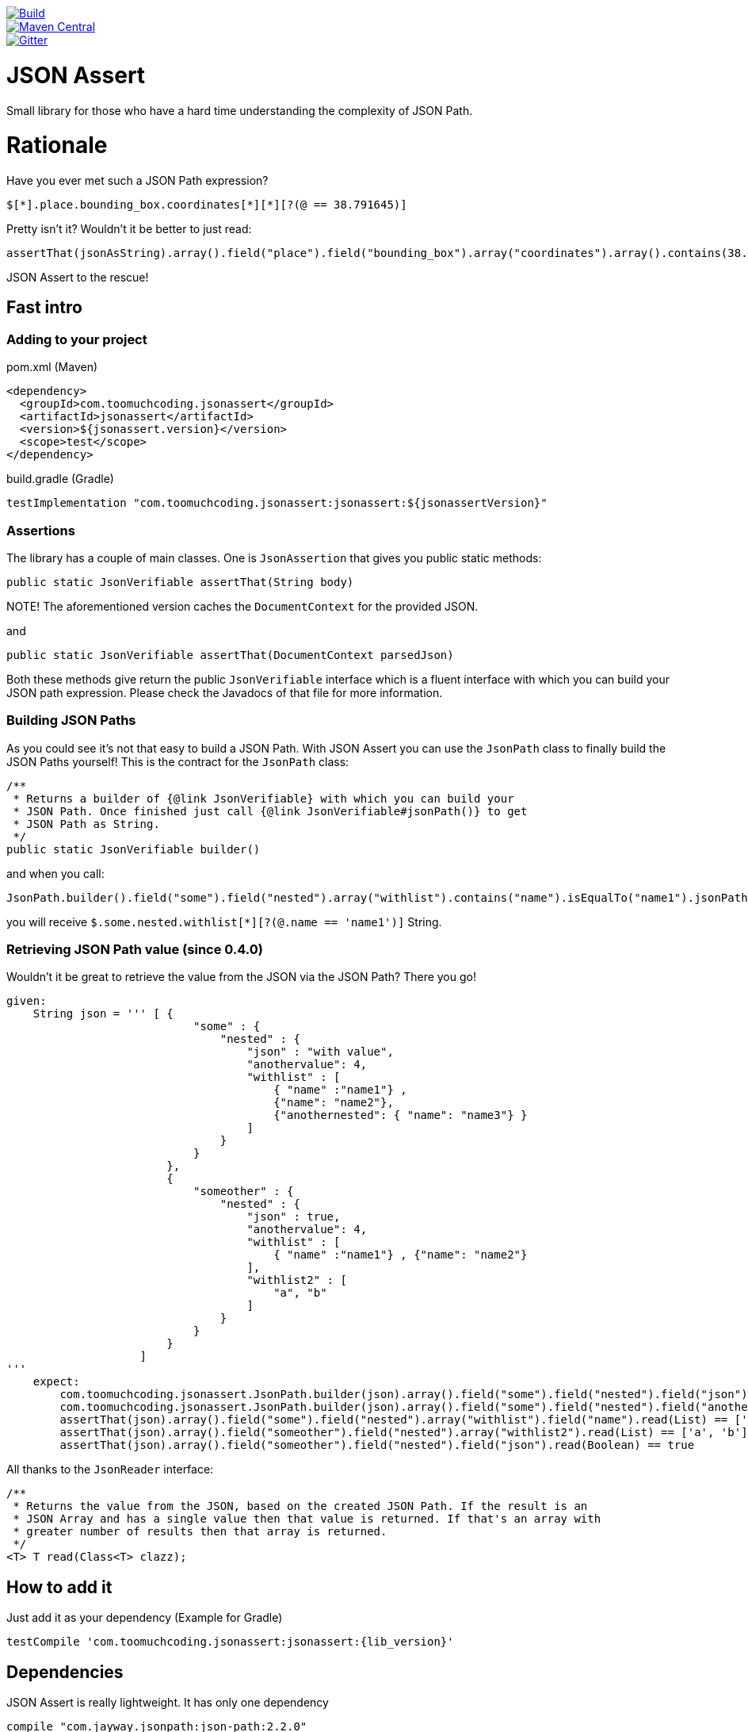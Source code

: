 image::https://github.com/marcingrzejszczak/jsonassert/workflows/Build/badge.svg?style=svg["Build",link="https://github.com/marcingrzejszczak/jsonassert/actions"]
image::https://maven-badges.herokuapp.com/maven-central/com.toomuchcoding.jsonassert/jsonassert/badge.svg?style=plastic[Maven Central, link="https://maven-badges.herokuapp.com/maven-central/com.toomuchcoding.jsonassert/jsonassert"]
image::https://badges.gitter.im/Join%20Chat.svg[Gitter, link="https://gitter.im/marcingrzejszczak/jsonassert?utm_source=badge&utm_medium=badge&utm_campaign=pr-badge&utm_content=badge"]

= JSON Assert

Small library for those who have a hard time understanding the complexity of JSON Path.

:toc:
:toc-placement!:

toc::[]

= Rationale

Have you ever met such a JSON Path expression?

[source]
----
$[*].place.bounding_box.coordinates[*][*][?(@ == 38.791645)]
----

Pretty isn't it? Wouldn't it be better to just read:

[source,java]
----
assertThat(jsonAsString).array().field("place").field("bounding_box").array("coordinates").array().contains(38.791645).value()
----

JSON Assert to the rescue!

== Fast intro

=== Adding to your project

.pom.xml (Maven)
```xml
<dependency>
  <groupId>com.toomuchcoding.jsonassert</groupId>
  <artifactId>jsonassert</artifactId>
  <version>${jsonassert.version}</version>
  <scope>test</scope>
</dependency>
```

.build.gradle (Gradle)
```groovy
testImplementation "com.toomuchcoding.jsonassert:jsonassert:${jsonassertVersion}"
```

=== Assertions

The library has a couple of main classes. One is `JsonAssertion` that gives you public static methods:

[source,java]
----
public static JsonVerifiable assertThat(String body)
----

NOTE! The aforementioned version caches the `DocumentContext` for the provided JSON.

and

[source,java]
----
public static JsonVerifiable assertThat(DocumentContext parsedJson)
----

Both these methods give return the public `JsonVerifiable` interface which is a fluent interface with which you can build your
JSON path expression. Please check the Javadocs of that file for more information.

=== Building JSON Paths

As you could see it's not that easy to build a JSON Path. With JSON Assert you can use the `JsonPath` class to finally
build the JSON Paths yourself! This is the contract for the `JsonPath` class:

[source,java]
----
/**
 * Returns a builder of {@link JsonVerifiable} with which you can build your
 * JSON Path. Once finished just call {@link JsonVerifiable#jsonPath()} to get
 * JSON Path as String.
 */
public static JsonVerifiable builder()
----

and when you call:

[source,java]
----
JsonPath.builder().field("some").field("nested").array("withlist").contains("name").isEqualTo("name1").jsonPath();
----

you will receive `$.some.nested.withlist[*][?(@.name == 'name1')]` String.

=== Retrieving JSON Path value (since 0.4.0)

Wouldn't it be great to retrieve the value from the JSON via the JSON Path? There you go!

[source,groovy]
----
given:
    String json = ''' [ {
                            "some" : {
                                "nested" : {
                                    "json" : "with value",
                                    "anothervalue": 4,
                                    "withlist" : [
                                        { "name" :"name1"} ,
                                        {"name": "name2"},
                                        {"anothernested": { "name": "name3"} }
                                    ]
                                }
                            }
                        },
                        {
                            "someother" : {
                                "nested" : {
                                    "json" : true,
                                    "anothervalue": 4,
                                    "withlist" : [
                                        { "name" :"name1"} , {"name": "name2"}
                                    ],
                                    "withlist2" : [
                                        "a", "b"
                                    ]
                                }
                            }
                        }
                    ]
'''
    expect:
        com.toomuchcoding.jsonassert.JsonPath.builder(json).array().field("some").field("nested").field("json").read(String) == 'with value'
        com.toomuchcoding.jsonassert.JsonPath.builder(json).array().field("some").field("nested").field("anothervalue").read(Integer) == 4
        assertThat(json).array().field("some").field("nested").array("withlist").field("name").read(List) == ['name1', 'name2']
        assertThat(json).array().field("someother").field("nested").array("withlist2").read(List) == ['a', 'b']
        assertThat(json).array().field("someother").field("nested").field("json").read(Boolean) == true
----

All thanks to the `JsonReader` interface:

[source,java]
----
/**
 * Returns the value from the JSON, based on the created JSON Path. If the result is an
 * JSON Array and has a single value then that value is returned. If that's an array with
 * greater number of results then that array is returned.
 */
<T> T read(Class<T> clazz);
----

== How to add it

Just add it as your dependency (Example for Gradle)

[source,groovy,subs="attributes,verbatim"]
----
testCompile 'com.toomuchcoding.jsonassert:jsonassert:{lib_version}'
----

== Dependencies

JSON Assert is really lightweight. It has only one dependency

[source,groovy]
----
compile "com.jayway.jsonpath:json-path:2.2.0"
----

== Examples

=== Example 1

For the JSON

[source,json]
----
 {
        "some" : {
            "nested" : {
                "json" : "with \"val'ue",
                "anothervalue": 4,
                "withlist" : [
                    { "name" :"name1"} , 
                    {"name": "name2"}
                ]
            }
        }
    }
----

The following is true

JSON Assert expressions:

[source,java]
----
JsonAssertion.assertThat(json).field("some").field("nested").field("anothervalue").isEqualTo(4)
JsonAssertion.assertThat(json).field("some").field("nested").array("withlist").contains("name").isEqualTo("name1")
JsonAssertion.assertThat(json).field("some").field("nested").array("withlist").contains("name").isEqualTo("name2")
JsonAssertion.assertThat(json).field("some").field("nested").field("json").isEqualTo("with \"val'ue")
----

Respective JSON Path expressions:

[source]
----
$.some.nested[?(@.anothervalue == 4)]
$.some.nested.withlist[*][?(@.name == 'name1')]
$.some.nested.withlist[*][?(@.name == 'name2')]
$.some.nested[?(@.json == 'with "val\\'ue')]
----

=== Example 2

For the JSON

[source,json] 
----
 [{
    "place":
    {
        "bounding_box":
        {
            "coordinates":
                [[
                    [-77.119759,38.995548],
                    [-76.909393,38.791645]
                ]]
        }
    }
}]
----

The following is true

JSON Assert expressions:

[source,java]
----
JsonAssertion.assertThat(json11).array().field("place").field("bounding_box").array("coordinates").array().arrayField().contains(38.995548).value()
JsonAssertion.assertThat(json11).array().field("place").field("bounding_box").array("coordinates").array().arrayField().contains(-77.119759).value()
JsonAssertion.assertThat(json11).array().field("place").field("bounding_box").array("coordinates").array().arrayField().contains(-76.909393).value()
JsonAssertion.assertThat(json11).array().field("place").field("bounding_box").array("coordinates").array().arrayField().contains(38.791645).value()
----

Respective JSON Path expressions:

[source]
----
$[*].place.bounding_box.coordinates[*][*][?(@ == 38.995548)]
$[*].place.bounding_box.coordinates[*][*][?(@ == -77.119759)]
$[*].place.bounding_box.coordinates[*][*][?(@ == -76.909393)]
$[*].place.bounding_box.coordinates[*][*][?(@ == 38.791645)]
----

=== More examples

More examples can be found in the `JsonAssertionSpec` in the test sources

= Additional features

== Shaded library (since 0.5.0)

Since Jayway's library is quite old, it includes old versions of libraries such as `asm`. We've noticed issues
in other projects that include newer versions of those libraries. The user has 2 options, either exclude the
transitive dependencies and hope that the newer ones will still work or use the new `jsonassert-shade` library
that comes with shaded versions of all the dependencies.

== AssertJ integration (since 0.2.0)

There is a possibility to use JSON Assert via AssertJ. Regardless of which version you'll choose
you have the same class that you can use to start the fluent assertion

The standard version

[source,java]
----
com.toomuchcoding.jsonassert.JsonAssertions.assertThat(DocumentContext context);
com.toomuchcoding.jsonassert.JsonAssertions.assertThat(JsonVerifiable jsonVerifiable);
----

or the BDD version

[source,java]
----
com.toomuchcoding.jsonassert.BDDJsonAssertions.then(DocumentContext context);
com.toomuchcoding.jsonassert.BDDJsonAssertions.then(JsonVerifiable jsonVerifiable);
----

=== AssertJ 2.x

Just add 

[source,groovy,subs="attributes,verbatim"]
----
testCompile 'com.toomuchcoding.jsonassert:jsonassert-assertj-java7:{lib_version}'
----

=== AssertJ 3.x

Just add 

[source,groovy,subs="attributes,verbatim"]
--
testCompile 'com.toomuchcoding.jsonassert:jsonassert-assertj-java8:{lib_version}'
--

= Migrations

== From 0.1.x -> 0.2.0

- Convert all project imports from `com.blogspot.toomuchcoding:jsonassert` to `com.toomuchcoding.jsonassert:jsonassert`
- Convert all code imports from `com.blogspot.toomuchcoding.jsonassert` to `com.toomuchcoding.jsonassert`

= Contact

https://gitter.im/marcingrzejszczak/jsonassert[Gitter chat]
